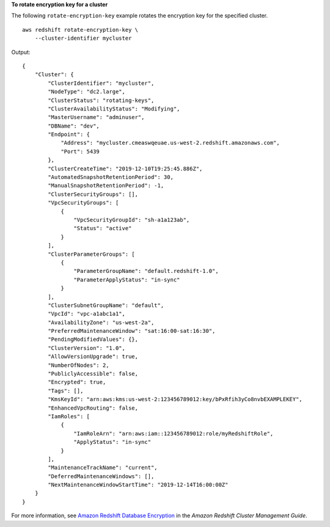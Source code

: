 **To rotate encryption key for a cluster**

The following ``rotate-encryption-key`` example rotates the encryption key for the specified cluster. ::

    aws redshift rotate-encryption-key \
        --cluster-identifier mycluster

Output::

    {    
        "Cluster": {
            "ClusterIdentifier": "mycluster",
            "NodeType": "dc2.large",
            "ClusterStatus": "rotating-keys",
            "ClusterAvailabilityStatus": "Modifying",
            "MasterUsername": "adminuser",
            "DBName": "dev",
            "Endpoint": {
                "Address": "mycluster.cmeaswqeuae.us-west-2.redshift.amazonaws.com",
                "Port": 5439
            },
            "ClusterCreateTime": "2019-12-10T19:25:45.886Z",
            "AutomatedSnapshotRetentionPeriod": 30,
            "ManualSnapshotRetentionPeriod": -1,
            "ClusterSecurityGroups": [],
            "VpcSecurityGroups": [
                {
                    "VpcSecurityGroupId": "sh-a1a123ab",
                    "Status": "active"
                }
            ],
            "ClusterParameterGroups": [
                {
                    "ParameterGroupName": "default.redshift-1.0",
                    "ParameterApplyStatus": "in-sync"
                }
            ],
            "ClusterSubnetGroupName": "default",
            "VpcId": "vpc-a1abc1a1",
            "AvailabilityZone": "us-west-2a",
            "PreferredMaintenanceWindow": "sat:16:00-sat:16:30",
            "PendingModifiedValues": {},
            "ClusterVersion": "1.0",
            "AllowVersionUpgrade": true,
            "NumberOfNodes": 2,
            "PubliclyAccessible": false,
            "Encrypted": true,
            "Tags": [],
            "KmsKeyId": "arn:aws:kms:us-west-2:123456789012:key/bPxRfih3yCo8nvbEXAMPLEKEY",
            "EnhancedVpcRouting": false,
            "IamRoles": [
                {
                    "IamRoleArn": "arn:aws:iam::123456789012:role/myRedshiftRole",
                    "ApplyStatus": "in-sync"
                }
            ],
            "MaintenanceTrackName": "current",
            "DeferredMaintenanceWindows": [],
            "NextMaintenanceWindowStartTime": "2019-12-14T16:00:00Z"
        }
    }

For more information, see `Amazon Redshift Database Encryption <https://docs.aws.amazon.com/redshift/latest/mgmt/working-with-db-encryption.html>`__ in the *Amazon Redshift Cluster Management Guide*.
